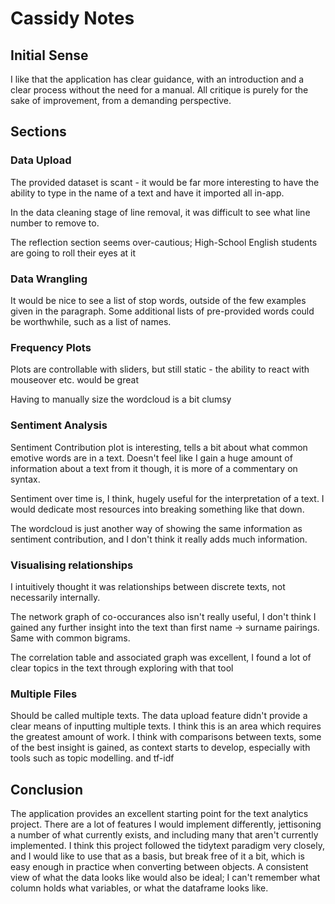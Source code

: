 * Cassidy Notes
  :PROPERTIES:
  :CUSTOM_ID: cassidy-notes
  :END:

** Initial Sense
   :PROPERTIES:
   :CUSTOM_ID: initial-sense
   :END:

I like that the application has clear guidance, with an introduction and
a clear process without the need for a manual. All critique is purely
for the sake of improvement, from a demanding perspective.

** Sections
   :PROPERTIES:
   :CUSTOM_ID: sections
   :END:

*** Data Upload
    :PROPERTIES:
    :CUSTOM_ID: data-upload
    :END:

The provided dataset is scant - it would be far more interesting to have
the ability to type in the name of a text and have it imported all
in-app.

In the data cleaning stage of line removal, it was difficult to see what
line number to remove to.

The reflection section seems over-cautious; High-School English students
are going to roll their eyes at it

*** Data Wrangling
    :PROPERTIES:
    :CUSTOM_ID: data-wrangling
    :END:

It would be nice to see a list of stop words, outside of the few
examples given in the paragraph. Some additional lists of pre-provided
words could be worthwhile, such as a list of names.

*** Frequency Plots
    :PROPERTIES:
    :CUSTOM_ID: frequency-plots
    :END:

Plots are controllable with sliders, but still static - the ability to
react with mouseover etc. would be great

Having to manually size the wordcloud is a bit clumsy

*** Sentiment Analysis
    :PROPERTIES:
    :CUSTOM_ID: sentiment-analysis
    :END:

Sentiment Contribution plot is interesting, tells a bit about what
common emotive words are in a text. Doesn't feel like I gain a huge
amount of information about a text from it though, it is more of a
commentary on syntax.

Sentiment over time is, I think, hugely useful for the interpretation of
a text. I would dedicate most resources into breaking something like
that down.

The wordcloud is just another way of showing the same information as
sentiment contribution, and I don't think it really adds much
information.

*** Visualising relationships
    :PROPERTIES:
    :CUSTOM_ID: visualising-relationships
    :END:

I intuitively thought it was relationships between discrete texts, not
necessarily internally.

The network graph of co-occurances also isn't really useful, I don't
think I gained any further insight into the text than first name ->
surname pairings. Same with common bigrams.

The correlation table and associated graph was excellent, I found a lot
of clear topics in the text through exploring with that tool

*** Multiple Files
    :PROPERTIES:
    :CUSTOM_ID: multiple-files
    :END:

Should be called multiple texts. The data upload feature didn't provide
a clear means of inputting multiple texts. I think this is an area which
requires the greatest amount of work. I think with comparisons between
texts, some of the best insight is gained, as context starts to develop,
especially with tools such as topic modelling. and tf-idf

** Conclusion
   :PROPERTIES:
   :CUSTOM_ID: conclusion
   :END:

The application provides an excellent starting point for the text
analytics project. There are a lot of features I would implement
differently, jettisoning a number of what currently exists, and
including many that aren't currently implemented. I think this project
followed the tidytext paradigm very closely, and I would like to use
that as a basis, but break free of it a bit, which is easy enough in
practice when converting between objects. A consistent view of what the
data looks like would also be ideal; I can't remember what column holds
what variables, or what the dataframe looks like.
